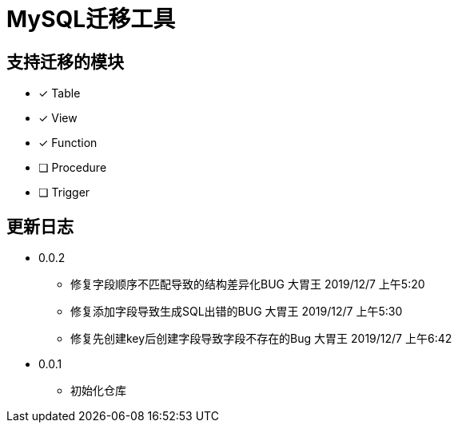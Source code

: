 = MySQL迁移工具

== 支持迁移的模块

* [*] Table
* [*] View
* [*] Function
* [ ] Procedure
* [ ] Trigger

== 更新日志

* 0.0.2
** 修复字段顺序不匹配导致的结构差异化BUG 大胃王 2019/12/7 上午5:20
** 修复添加字段导致生成SQL出错的BUG 大胃王 2019/12/7 上午5:30
** 修复先创建key后创建字段导致字段不存在的Bug 大胃王 2019/12/7 上午6:42
* 0.0.1
** 初始化仓库